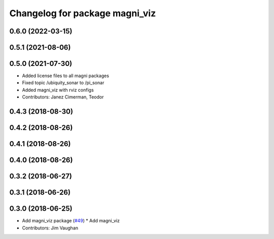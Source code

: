 ^^^^^^^^^^^^^^^^^^^^^^^^^^^^^^^
Changelog for package magni_viz
^^^^^^^^^^^^^^^^^^^^^^^^^^^^^^^

0.6.0 (2022-03-15)
------------------

0.5.1 (2021-08-06)
------------------

0.5.0 (2021-07-30)
------------------
* Added license files to all magni packages
* Fixed topic /ubiquity_sonar to /pi_sonar
* Added magni_viz with rviz configs
* Contributors: Janez Cimerman, Teodor

0.4.3 (2018-08-30)
------------------

0.4.2 (2018-08-26)
------------------

0.4.1 (2018-08-26)
------------------

0.4.0 (2018-08-26)
------------------

0.3.2 (2018-06-27)
------------------

0.3.1 (2018-06-26)
------------------

0.3.0 (2018-06-25)
------------------
* Add magni_viz package (`#49 <https://github.com/UbiquityRobotics/magni_robot/issues/49>`_)
  * Add magni_viz
* Contributors: Jim Vaughan
